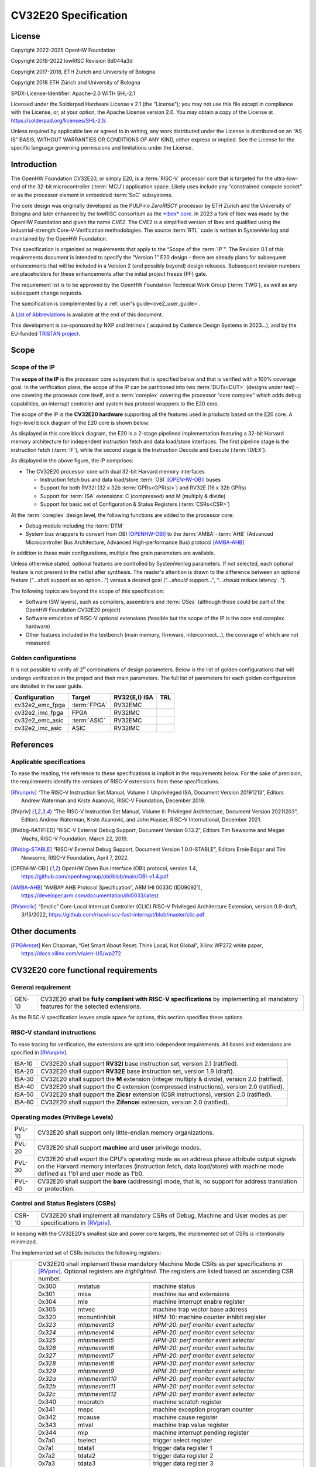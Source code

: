 =====================
CV32E20 Specification
=====================

License
=======

Copyright 2022-2025 OpenHW Foundation

Copyright 2018-2022 lowRISC Revision 8d044a3d

Copyright 2017-2018, ETH Zurich and University of Bologna

Copyright 2018 ETH Zürich and University of Bologna

SPDX-License-Identifier: Apache-2.0 WITH SHL-2.1

Licensed under the Solderpad Hardware License v 2.1 (the “License”); you
may not use this file except in compliance with the License, or, at your
option, the Apache License version 2.0. You may obtain a copy of the
License at https://solderpad.org/licenses/SHL-2.1/.

Unless required by applicable law or agreed to in writing, any work
distributed under the License is distributed on an “AS IS” BASIS,
WITHOUT WARRANTIES OR CONDITIONS OF ANY KIND, either express or implied.
See the License for the specific language governing permissions and
limitations under the License.

Introduction
============

The OpenHW Foundation CV32E20, or simply E20, is a :term:`RISC-V` processor core that
is targeted for the ultra-low-end of the 32-bit microcontroller (:term:`MCU`)
application space. Likely uses include any “constrained compute socket”
or as the processor element in embedded :term:`SoC` subsystems.

The core design was originally developed as the PULPino *ZeroRISCY*
processor by ETH Zürich and the University of Bologna and later enhanced
by the lowRISC consortium as the `*Ibex* core <https://github.com/lowRISC/ibex>`_.  In 2023 a fork of Ibex was made
by the OpenHW Foundation and given the name *CVE2*.  The CVE2 is a simplified version
of Ibex and qualified using the industrial-strength
Core-V-Verification methodologies. The source :term:`RTL` code is written in SystemVerilog and maintained by the OpenHW Foundation.

This specification is organized as requirements that apply to the “Scope
of the :term:`IP`". The Revision 0.1 of this requirements document is intended
to specify the “Version 1” E20 design - there are already plans for
subsequent enhancements that will be included in a Version 2 (and
possibly beyond) design releases. Subsequent revision numbers are
placeholders for these enhancements after the initial project freeze
(PF) gate.

The requirement list is to be approved by the OpenHW Foundation Technical
Work Group (:term:`TWG`), as well as any subsequent change requests.

The specification is complemented by a :ref:`user's guide<cve2_user_guide>`.

A `List of Abbreviations`_ is available at the end of this document.

This development is co-sponsored by NXP and Intrinsix ( acquired by Cadence Design Systems in 2023...), and by the EU-funded `TRISTAN project <https://tristan-project.eu>`_.

Scope
=====

Scope of the IP
---------------

The **scope of the IP** is the processor core subsystem that is
specified below and that is verified with a 100% coverage goal. In the
verification plans, the scope of the IP can be partitioned into two :term:`DUTs<DUT>`
(designs under test) - one covering the processor core itself, and a
:term:`coreplex` covering the processor "core complex" which adds
debug capabilities, an interrupt controller and system bus protocol
wrappers to the E20 core.

The scope of the IP is the **CV32E20 hardware** supporting all the
features used in products based on the E20 core. A high-level block
diagram of the E20 core is shown below:

.. image:: ../03_reference/images/blockdiagram.drawio.svg
  :width: 100%
  :alt: CV32E20 block diagram

As displayed in this core block diagram, the E20 is a 2-stage pipelined
implementation featuring a 32-bit Harvard memory architecture for
independent instruction fetch and data load/store interfaces. The first
pipeline stage is the instruction fetch (:term:`IF`), while the second stage is
the Instruction Decode and Execute (:term:`ID/EX`).

As displayed in the above figure, the IP comprises:

-  The CV32E20 processor core with dual 32-bit Harvard memory interfaces

   -  Instruction fetch bus and data load/store :term:`OBI` [OPENHW-OBI]_ buses

   -  Support for both RV32I (32 x 32b :term:`GPRs<GPR(s)>`) and RV32E (16 x 32b GPRs)

   -  Support for :term:`ISA` extensions: C (compressed) and M (multiply &
      divide)

   -  Support for basic set of Configuration & Status Registers (:term:`CSRs<CSR>`)

At the :term:`coreplex` design level, the following functions are added to the
processor core:

-  Debug module including the :term:`DTM`

-  System bus wrappers to convert from OBI [OPENHW-OBI]_ to the
   :term:`AMBA`-:term:`AHB` (Advanced Microcontroller Bus Architecture, Advanced
   High-performance Bus) protocol [AMBA-AHB]_

In addition to these main configurations, multiple fine grain parameters
are available.

Unless otherwise stated, optional features are controlled by
SystemVerilog parameters. If not selected, each optional feature is not
present in the netlist after synthesis. The reader's attention is drawn
to the difference between an optional feature ("...\ *shall* support as
an option...") versus a desired goal ("...\ *should* support...",
"...\ *should* reduce latency...").

The following topics are beyond the scope of this specification:

-  Software (SW layers), such as compilers, assemblers and :term:`OSes`
   (although these could be part of the OpenHW Foundation CV32E20 project)

-  Software emulation of RISC-V optional extensions (feasible but the
   scope of the IP is the core and coreplex hardware)

-  Other features included in the testbench (main memory, firmware,
   interconnect…), the coverage of which are not measured

Golden configurations
---------------------

It is not possible to verify all 2\ :sup:`n` combinations of design
parameters. Below is the list of golden configurations that will undergo
verification in the project and their main parameters. The full list of
parameters for each golden configuration are detailed in the user guide.

+----------------------------+-----------------+----------------------+-------+
| **Configuration**          | **Target**      | **RV32{E,I} ISA**    |**TRL**|
+----------------------------+-----------------+----------------------+-------+
| cv32e2_emc_fpga            | :term:`FPGA`    | RV32EMC              |       |
+----------------------------+-----------------+----------------------+-------+
| cv32e2_imc_fpga            | FPGA            | RV32IMC              |       |
+----------------------------+-----------------+----------------------+-------+
| cv32e2_emc_asic            | :term:`ASIC`    | RV32EMC              |       |
+----------------------------+-----------------+----------------------+-------+
| cv32e2_imc_asic            | ASIC            | RV32IMC              |       |
+----------------------------+-----------------+----------------------+-------+

References
==========

Applicable specifications
-------------------------

To ease the reading, the reference to these specifications is implicit
in the requirements below. For the sake of precision, the requirements
identify the versions of RISC-V extensions from these specifications.

.. [RVunpriv] “The RISC-V Instruction Set Manual, Volume I: Unprivileged ISA,
   Document Version 20191213”, Editors Andrew Waterman and Krste Asanović,
   RISC-V Foundation, December 2019.

.. [RVpriv] “The RISC-V Instruction Set Manual, Volume II: Privileged
   Architecture, Document Version 20211203”, Editors Andrew Waterman,
   Krste Asanović, and John Hauser, RISC-V International, December 2021.

.. [RVdbg-RATIFIED] “RISC-V External Debug Support, Document Version
   0.13.2”, Editors Tim Newsome and Megan Wachs, RISC-V Foundation, March
   22, 2019.

.. [RVdbg-STABLE] “RISC-V External Debug Support, Document Version
   1.0.0-STABLE”, Editors Ernie Edgar and Tim Newsome, RISC-V Foundation,
   April 7, 2022.

.. [OPENHW-OBI] OpenHW Open Bus Interface (OBI) protocol, version 1.4,
   https://github.com/openhwgroup/obi/blob/main/OBI-v1.4.pdf

.. [AMBA-AHB] “AMBA® AHB Protocol Specification”, ARM IHI 0033C (ID090921),
   https://developer.arm.com/documentation/ihi0033/latest

.. [RVsmclic] “Smclic” Core-Local Interrupt Controller (CLIC) RISC-V
   Privileged Architecture Extension, version 0.9-draft, 3/15/2022,
   https://github.com/riscv/riscv-fast-interrupt/blob/master/clic.pdf

Other documents
===============

.. [FPGAreset] Ken Chapman, “Get Smart About Reset: Think Local, Not
   Global”, Xilinx WP272 white paper, https://docs.xilinx.com/v/u/en-US/wp272

CV32E20 core functional requirements
====================================

General requirement
-------------------

+--------+--------------------------------------------------------------+
| GEN-10 | CV32E20 shall be **fully compliant with RISC-V               |
|        | specifications** by implementing all mandatory features for  |
|        | the selected extensions.                                     |
+--------+--------------------------------------------------------------+

As the RISC-V specification leaves ample space for options, this section
specifies these options.

RISC-V standard instructions
----------------------------

To ease tracing for verification, the extensions are split into
independent requirements. All bases and extensions are specified in 
[RVunpriv]_.

+--------+---------------------------------------------------------------+
| ISA-10 | CV32E20 shall support **RV32I** base instruction set, version |
|        | 2.1 (ratified).                                               |
+--------+---------------------------------------------------------------+
| ISA-20 | CV32E20 shall support **RV32E** base instruction set, version |
|        | 1.9 (draft).                                                  |
+--------+---------------------------------------------------------------+
| ISA-30 | CV32E20 shall support the **M** extension (integer multiply & |
|        | divide), version 2.0 (ratified).                              |
+--------+---------------------------------------------------------------+
| ISA-40 | CV32E20 shall support the **C** extension (compressed         |
|        | instructions), version 2.0 (ratified).                        |
+--------+---------------------------------------------------------------+
| ISA-50 | CV32E20 shall support the **Zicsr** extension (CSR            |
|        | instructions), version 2.0 (ratified).                        |
+--------+---------------------------------------------------------------+
| ISA-60 | CV32E20 shall support the **Zifencei** extension, version 2.0 |
|        | (ratified).                                                   |
+--------+---------------------------------------------------------------+

Operating modes (Privilege Levels)
----------------------------------

+--------+--------------------------------------------------------------+
| PVL-10 | CV32E20 shall support only little-endian memory              |
|        | organizations.                                               |
+--------+--------------------------------------------------------------+
| PVL-20 | CV32E20 shall support **machine** and **user**               |
|        | privilege modes.                                             |
+--------+--------------------------------------------------------------+
| PVL-30 | CV32E20 shall export the CPU's operating mode as an address  |
|        | phase attribute output signals on the Harvard memory         |
|        | interfaces (instruction fetch, data load/store) with machine |
|        | mode defined as 1'b1 and user mode as 1'b0.                  |
+--------+--------------------------------------------------------------+
| PVL-40 | CV32E20 shall support the **bare** (addressing) mode, that   |
|        | is, no support for address translation or protection.        |
+--------+--------------------------------------------------------------+

Control and Status Registers (CSRs)
-----------------------------------

+--------+--------------------------------------------------------------+
| CSR-10 | CV32E20 shall implement all mandatory CSRs of Debug, Machine |
|        | and User modes as per specifications in [RVpriv]_.           |
+--------+--------------------------------------------------------------+

In keeping with the CV32E20's smallest size and power core targets, the
implemented set of CSRs is intentionally minimized.

The implemented set of CSRs includes the following registers:

+--------+----------------------------------------------------------------------------+
| CSR-20 | | CV32E20 shall implement these mandatory Machine Mode CSRs                |
|        |  as per specifications in [RVpriv]_. Optional registers are                |
|        |  *highlighted*. The registers are listed based on ascending                |
|        |  CSR number.                                                               |
|        |                                                                            |
|        |                                                                            |
|        |                                                                            |
|        +---------+------------------+-----------------------------------------------+
|        | 0x300   |  mstatus         | machine status                                |
|        +---------+------------------+-----------------------------------------------+
|        | 0x301   |  misa            | machine isa and extensions                    |
|        +---------+------------------+-----------------------------------------------+
|        | 0x304   |  mie             | machine interrupt enable register             |
|        +---------+------------------+-----------------------------------------------+
|        | 0x305   |  mtvec           | machine trap vector base address              |
|        +---------+------------------+-----------------------------------------------+
|        | 0x320   |  mcountinhibit   | HPM-10: machine counter inhibit register      |
|        +---------+------------------+-----------------------------------------------+
|        | *0x323* |  *mhpmevent3*    | *HPM-20: perf monitor event selector*         |
|        +---------+------------------+-----------------------------------------------+
|        | *0x324* |  *mhpmevent4*    | *HPM-20: perf monitor event selector*         |
|        +---------+------------------+-----------------------------------------------+
|        | *0x325* |  *mhpmevent5*    | *HPM-20: perf monitor event selector*         |
|        +---------+------------------+-----------------------------------------------+
|        | *0x326* |  *mhpmevent6*    | *HPM-20: perf monitor event selector*         |
|        +---------+------------------+-----------------------------------------------+
|        | *0x327* |  *mhpmevent7*    | *HPM-20: perf monitor event selector*         |
|        +---------+------------------+-----------------------------------------------+
|        | *0x328* |  *mhpmevent8*    | *HPM-20: perf monitor event selector*         |
|        +---------+------------------+-----------------------------------------------+
|        | *0x329* |  *mhpmevent9*    | *HPM-20: perf monitor event selector*         |
|        +---------+------------------+-----------------------------------------------+
|        | *0x32a* |  *mhpmevent10*   | *HPM-20: perf monitor event selector*         |
|        +---------+------------------+-----------------------------------------------+
|        | *0x32b* |  *mhpmevent11*   | *HPM-20: perf monitor event selector*         |
|        +---------+------------------+-----------------------------------------------+
|        | *0x32c* |  *mhpmevent12*   | *HPM-20: perf monitor event selector*         |
|        +---------+------------------+-----------------------------------------------+
|        | 0x340   |  mscratch        | machine scratch register                      |
|        +---------+------------------+-----------------------------------------------+
|        | 0x341   |  mepc            | machine exception program counter             |
|        +---------+------------------+-----------------------------------------------+
|        | 0x342   |  mcause          | machine cause register                        |
|        +---------+------------------+-----------------------------------------------+
|        | 0x343   |  mtval           | machine trap value register                   |
|        +---------+------------------+-----------------------------------------------+
|        | 0x344   |  mip             | machine interrupt pending register            |
|        +---------+------------------+-----------------------------------------------+
|        | 0x7a0   |  tselect         | trigger select register                       |
|        +---------+------------------+-----------------------------------------------+
|        | 0x7a1   |  tdata1          | trigger data register 1                       |
|        +---------+------------------+-----------------------------------------------+
|        | 0x7a2   |  tdata2          | trigger data register 2                       |
|        +---------+------------------+-----------------------------------------------+
|        | 0x7a3   |  tdata3          | trigger data register 3                       |
|        +---------+------------------+-----------------------------------------------+
|        | 0x7a8   |  mcontext        | machine context register                      |
|        +---------+------------------+-----------------------------------------------+
|        | 0x7aa   |  scontext        | supervisor context register                   |
|        +---------+------------------+-----------------------------------------------+
|        | 0x7b0   |  dcsr            | debug control and status register             |
|        +---------+------------------+-----------------------------------------------+
|        | 0x7b1   |  dpc             | debug pc register                             |
|        +---------+------------------+-----------------------------------------------+
|        | 0x7b2   |  dscratch0       | debug scratch register 0                      |
|        +---------+------------------+-----------------------------------------------+
|        | 0x7b3   |  dscratch1       | debug scratch register 2                      |
|        +---------+------------------+-----------------------------------------------+
|        | 0x7c0   |  cpuctrl         | cpu control register                          |
|        +---------+------------------+-----------------------------------------------+
|        | 0xb00   |  mcycle          | HPM-10: machine cycle counter                 |
|        +---------+------------------+-----------------------------------------------+
|        | 0xb02   |  minstret        | HPM-10: machine insts retired counter         |
|        +---------+------------------+-----------------------------------------------+
|        | *0xb03* |  *mhpmcounter3*   | *HPM-10: number of load/store cycles*        |
|        +---------+------------------+-----------------------------------------------+
|        | *0xb04* |  *mhpmcounter4*   | *HPM-10: number of inst fetch cycles*        |
|        +---------+------------------+-----------------------------------------------+
|        | *0xb05* |  *mhpmcounter5*   | *HPM-10: number of load cycles*              |
|        +---------+------------------+-----------------------------------------------+
|        | *0xb06* |  *mhpmcounter6*   | *HPM-10: number of store cycles*             |
|        +---------+------------------+-----------------------------------------------+
|        | *0xb07* |  *mhpmcounter7*   | *HPM-10: number of jump cycles*              |
|        +---------+------------------+-----------------------------------------------+
|        | *0xb08* |  *mhpmcounter8*   | *HPM-10: number of conditional br cycles*    |
|        +---------+------------------+-----------------------------------------------+
|        | *0xb09* |  *mhpmcounter9*   | *HPM-10: number of cond br taken cycles*     |
|        +---------+------------------+-----------------------------------------------+
|        | *0xb0a* |  *mhpmcounter10*  | *HPM-10: number of return inst cycles*       |
|        +---------+------------------+-----------------------------------------------+
|        | *0xb0b* |  *mhpmcounter11*  | *HPM-10: number of wfi cycles*               |
|        +---------+------------------+-----------------------------------------------+
|        | *0xb0c* |  *mhpmcounter12*  | *HPM-10: number of divide cycles*            |
|        +---------+------------------+-----------------------------------------------+
|        | 0xb80   |  mcycleh         | HPM-10: upper word of mcycle                  |
|        +---------+------------------+-----------------------------------------------+
|        | 0xb82   |  minstreth       | HPM-10: upper word of minstret                |
|        +---------+------------------+-----------------------------------------------+
|        | *0xb83* |  *mhpmcounter3h*  | *HPM-20: upper word of *mhpmcounter3*        |
|        +---------+------------------+-----------------------------------------------+
|        | *0xb84* |  *mhpmcounter4h*  | *HPM-20: upper word of *mhpmcounter4*        |
|        +---------+------------------+-----------------------------------------------+
|        | *0xb85* |  *mhpmcounter5h*  | *HPM-20: upper word of *mhpmcounter5*        |
|        +---------+------------------+-----------------------------------------------+
|        | *0xb86* |  *mhpmcounter6h*  | *HPM-20: upper word of *mhpmcounter6*        |
|        +---------+------------------+-----------------------------------------------+
|        | *0xb87* |  *mhpmcounter7h*  | *HPM-20: upper word of *mhpmcounter7*        |
|        +---------+------------------+-----------------------------------------------+
|        | *0xb88* |  *mhpmcounter8h*  | *HPM-20: upper word of *mhpmcounter8*        |
|        +---------+------------------+-----------------------------------------------+
|        | *0xb89* |  *mhpmcounter9h*  | *HPM-20: upper word of *mhpmcounter9*        |
|        +---------+------------------+-----------------------------------------------+
|        | *0xb8a* |  *mhpmcounter10h* | *HPM-20: upper word of *mhpmcounter10*       |
|        +---------+------------------+-----------------------------------------------+
|        | *0xb8b* |  *mhpmcounter11h* | *HPM-20: upper word of *mhpmcounter11*       |
|        +---------+------------------+-----------------------------------------------+
|        | *0xb8c* |  *mhpmcounter12h* | *HPM-20: upper word of *mhpmcounter12*       |
|        +---------+------------------+-----------------------------------------------+
|        | 0xc00   |  cycle           | user mode cycle, lower 32b                    |
|        +---------+------------------+-----------------------------------------------+
|        | 0xc02   |  instret         | user mode instret, lower 32b                  |
|        +---------+------------------+-----------------------------------------------+
|        | 0xc80   |  cycleh          | user mode cycle, upper 32b                    |
|        +---------+------------------+-----------------------------------------------+
|        | 0xc82   |  instreth        | user mode instret, upper 32b                  |
|        +---------+------------------+-----------------------------------------------+
|        | 0xf11   |  mvendorid       | machine vendor ID                             |
|        +---------+------------------+-----------------------------------------------+
|        | 0xf12   |  marchid         | machine architecture ID                       |
|        +---------+------------------+-----------------------------------------------+
|        | 0xf13   |  mimpid          | machine implementation ID                     |
|        +---------+------------------+-----------------------------------------------+
|        | 0xf14   |  mhartid         | hardware thread ID                            |
+--------+---------+------------------+-----------------------------------------------+

CSR hardware performance counters
---------------------------------

For the performance monitor counters, the default CSR configuration for
the CV32E20 core implements the two 64-bit cycle and
inst(ructions)ret(ired) counters along with the 32-bit mcountinhibit
register.

The 64-bit counters are accessed using CSRR instructions separately
reading the upper and lower 32-bit values. A 4-instruction loop can be
used to provide a fully coherent 64-bit register read that provides
protection against any “race condition” involving an overflow from the
lower order 32-bit register.

+--------+------------------------------------------------------------------------+
| HPM-10 | CV32E20 shall implement the 64-bit mcycle and minstret                 |
|        | standard performance counters (including their upper 32 bits           |
|        | counterparts mcycleh and minstreth) as per [RVpriv]_:                  |
|        |                                                                        |
|        |                                                                        |
|        +------------+---------------+-------------------------------------------+
|        | CSR Number | PM Counter    | Description                               |
|        +------------+---------------+-------------------------------------------+
|        | 0x320      | mcountinhibit | machine-mode                              |
|        +------------+---------------+-------------------------------------------+
|        | 0xb00      | mcycle        | machine mode cycle, lower 32 bits         |
|        +------------+---------------+-------------------------------------------+
|        | 0xb02      | minstret      | machine mode instret, lower 32 bits       |
|        +------------+---------------+-------------------------------------------+
|        | 0xb80      | mcycleh       | machine mode cycle, upper 32 bits         |
|        +------------+---------------+-------------------------------------------+
|        | 0xb82      | minstreth     | machine mode instret, upper 32 bits       |
|        +------------+---------------+-------------------------------------------+
|        | 0xc00      | cycle         | user mode cycle, lower 32b                |
|        +------------+---------------+-------------------------------------------+
|        | 0xc02      | instret       | user mode instret, lower 32b              |
|        +------------+---------------+-------------------------------------------+
|        | 0xc80      | cycleh        | user mode cycle, upper 32b                |
|        +------------+---------------+-------------------------------------------+
|        | 0xc82      | instreth      | user mode instret, upper 32b              |
+--------+------------------------------------------------------------------------+
| HPM-20 | CV32E20 should support 10 optional event counters                      |
|        | (mhpmcounterX{h}) and their associated event selector                  |
|        | (mhpmeventX) performance monitoring registers. *The default            |
|        | width of these registers is 32 bits*.                                  |
|        |                                                                        |
|        | These registers are intended to provide hardware performance           |
|        | monitoring capabilities in FPGA development targets (and/or            |
|        | ASIC SoC targets).                                                     |
|        |                                                                        |
|        +------------+---------------+-------------------------------------------+
|        | CSR Number | PM Counter    | Description                               |
|        +------------+---------------+-------------------------------------------+
|        | 0xb03      | mhpmcounter3  | m-mode performance-monitoring counter 3   |
|        |            |               | NumCyclesLSU, lower 32 bits               |
|        +------------+---------------+-------------------------------------------+
|        | 0xb04      | mhpmcounter4  | m-mode performance-monitoring counter 4   |
|        |            |               | NumCyclesIF, lower 32 bits                |
|        +------------+---------------+-------------------------------------------+
|        | 0xb05      | mhpmcounter5  | m-mode performance-monitoring counter 5   |
|        |            |               | NumLoads, lower 32 bits                   |
|        +------------+---------------+-------------------------------------------+
|        | 0xb06      | mhpmcounter6  | m-mode performance-monitoring counter 6   |
|        |            |               | NumStores, lower 32 bits                  |
|        +------------+---------------+-------------------------------------------+
|        | 0xb07      | mhpmcounter7  | m-mode performance-monitoring counter 7   |
|        |            |               | NumJumps, lower 32 bits                   |
|        +------------+---------------+-------------------------------------------+
|        | 0xb08      | mhpmcounter8  | m-mode performance-monitoring counter 8   |
|        |            |               | NumBranches, lower 32 bits                |
|        +------------+---------------+-------------------------------------------+
|        | 0xb09      | mhpmcounter9  | m-mode performance-monitoring counter 9   |
|        |            |               | NumBranchesTaken, lower 32 bits           |
|        +------------+---------------+-------------------------------------------+
|        | 0xb0a      | mhpmcounter10 | m-mode performance-monitoring counter 10  |
|        |            |               | NumInstrRetC, lower 32 bits               |
|        +------------+---------------+-------------------------------------------+
|        | 0xb0b      | mhpmcounter11 | m-mode performance-monitoring counter 11  |
|        |            |               | NumCyclesWFI, lower 32 bits               |
|        +------------+---------------+-------------------------------------------+
|        | 0xb0c      | mhpmcounter12 | m-mode performance-monitoring counter 12  |
|        |            |               | NumCyclesDivWait, lower 32 bits           |
|        +------------+---------------+-------------------------------------------+
|        | 0xb83      | mhpmcounter3h | m-mode performance-monitoring counter 3   |
|        |            |               | NumCyclesLSU, upper 32 bits               |
|        +------------+---------------+-------------------------------------------+
|        | 0xb84      | mhpmcounter4h | m-mode performance-monitoring counter 4   |
|        |            |               | NumCyclesIF, upper 32 bits                |
|        +------------+---------------+-------------------------------------------+
|        | 0xb85      | mhpmcounter5h | m-mode performance-monitoring counter 5   |
|        |            |               | NumLoads, upper 32 bits                   |
|        +------------+---------------+-------------------------------------------+
|        | 0xb86      | mhpmcounter6h | m-mode performance-monitoring counter 6   |
|        |            |               | NumStores, upper 32 bits                  |
|        +------------+---------------+-------------------------------------------+
|        | 0xb87      | mhpmcounter7h | m-mode performance-monitoring counter 7   |
|        |            |               | NumJumps, upper 32 bits                   |
|        +------------+---------------+-------------------------------------------+
|        | 0xb88      | mhpmcounter8h | m-mode performance-monitoring counter 8   |
|        |            |               | NumBranches, upper 32 bits                |
|        +------------+---------------+-------------------------------------------+
|        | 0xb89      | mphmcounter9h | m-mode performance-monitoring counter 9   |
|        |            |               | NumBranchesTaken, upper 32 bits           |
|        +------------+---------------+-------------------------------------------+
|        | 0xb8a      | mphmcounter10h| m-mode performance-monitoring counter 10  |
|        |            |               | NumInstrRetC, upper 32 bits               |
|        +------------+---------------+-------------------------------------------+
|        | 0xb8b      | mphmcounter11h| m-mode performance-monitoring counter 11  |
|        |            |               | NumCyclesWFI, upper 32 bits               |
|        +------------+---------------+-------------------------------------------+
|        | 0xb8c      | mphmcounter12h| m-mode performance-monitoring counter 12  |
|        |            |               | NumCyclesDivWait, upper 32 bits           |
|        +------------+---------------+-------------------------------------------+
|        |                                                                        |
|        | The mphmeventX registers are the event selectors and                   |
|        | enable/disable the corresponding mphmcounterX registers. The           |
|        | association of the events with the mphmcounterX registers are          |
|        | hardwired.                                                             |
|        |                                                                        |
|        +------------+----------------+------------------------------------------+
|        | CSR Number | Event Selector | Description | event ID/bit | reset value |
|        +------------+----------------+------------------------------------------+
|        | 0x323      | mhpmevent3     |           3 | event ID/bit | reset value |
+--------+------------+----------------+------------------------------------------+



.. |        |                                                                       |
.. |        | 0x323 mhpmevent3 // 3, 0x0000_0008                                    |
.. |        |                                                                       |
.. |        | 0x324 mphmevent4 // 4, 0x0000_0010                                    |
.. |        |                                                                       |
.. |        | 0x325 mphmevent5 // 5, 0x0000_0020                                    |
.. |        |                                                                       |
.. |        | 0x326 mphmevent6 // 6, 0x0000_0040                                    |
.. |        |                                                                       |
.. |        | 0x327 mphmevent7 // 7, 0x0000_0080                                    |
.. |        |                                                                       |
.. |        | 0x328 mphmevent8 // 8, 0x0000_0100                                    |
.. |        |                                                                       |
.. |        | 0x329 mphmevent9 // 9, 0x0000_0200                                    |
.. |        |                                                                       |
.. |        | 0x32a mphmevent10 // 10, 0x0000_0400                                  |
.. |        |                                                                       |
.. |        | 0x32b mphmevent11 // 11, 0x0000_0800                                  |
.. |        |                                                                       |
.. |        | 0x32c mphmevent12 // 12, 0x0000_1000                                  |
.. +--------+-----------------------------------------------------------------------+

.. note::
   The Ibex documentation is incorrect/confusing about the optional
   presence of mhpmcounter{11,12}. This specification assumes the Ibex
   documentation is simply incorrect for these 2 counters.

.. note::
   It should be mentioned that the event associated with 
   mphm{event,counter}11 has a different definition for the E20 core versus
   Ibex. This counter no longer tracks multiply cycles, but rather, the
   cycles when the core is quiescent in the 'wait for interrupt' state.  

Additional details on the CSRs are available in the user manual.

Interface requirements
======================

CV32E20 core memory bus
-----------------------

+--------+-------------------------------------------------------------+
| MEM-10 | CV32E20 core shall support a Harvard memory interface with  |
|        | two 32-bit OBI interfaces, one for instruction fetch and a  |
|        | second for data loads & stores. Each bus includes a 32-bit  |
|        | byte address and dual 32-bit buses for read and write data. |
|        | Data references support 8-bit byte, 16-bit halfword and     |
|        | 32-bit word elements.                                       |
+--------+-------------------------------------------------------------+

CV32E20 coreplex memory bus
---------------------------

+--------+-------------------------------------------------------------+
| MEM-20 | The CV32E20 coreplex shall support a Harvard memory         |
|        | interface with two 32-bit AMBA-AHB5 interfaces, one for     |
|        | instruction fetch and a second for data loads & stores.     |
|        | Each bus includes a 32-bit byte address and dual 32-bit     |
|        | buses for read and write data. Data references support      |
|        | 8-bit byte, 16-bit halfword and 32-bit word elements.       |
+--------+-------------------------------------------------------------+
| MEM-21 | The CV32E20 coreplex also shall support a 32-bit AMBA-AHB5  |
|        | interface from the debug module to allow real-time debug    |
|        | access to system memory.                                    |
+--------+-------------------------------------------------------------+
| MEM-30 | The CV32E20 coreplex shall support unaligned (also known as |
|        | *misaligned*) data accesses for the E20 core by generating  |
|        | 2 bus cycles to complete the memory reference. This         |
|        | capability requires individual byte strobes be supported in |
|        | the attached data memory.                                   |
|        |                                                             |
|        | If this capability cannot be supported, the coreplex shall  |
|        | support an optional hardware configuration where all        |
|        | unaligned data accesses are decomposed into combinations of |
|        | 8- and 16-bit transfers. This means the ‘worst-case' data   |
|        | unalignment may require 3 bus cycles (byte, halfword, byte) |
|        | to complete.                                                |
+--------+-------------------------------------------------------------+
| MEM-40 | The CV32E20 coreplex shall generate only SINGLE AHB         |
|        | transactions, that is, no BURST transactions are generated  |
|        | by the E20 core.                                            |
+--------+-------------------------------------------------------------+
| MEM-50 | The CV32E20 coreplex AHB5 bus protocol shall support the    |
|        | following design interface parameters:                      |
|        |                                                             |
|        | ADDR_WIDTH 32                                               |
|        |                                                             |
|        | DATA_WIDTH 32                                               |
|        |                                                             |
|        | HBURST_WIDTH 4                                              |
|        |                                                             |
|        | HPROT_WIDTH 4                                               |
|        |                                                             |
|        | HMASTER_WIDTH 0                                             |
|        |                                                             |
+--------+-------------------------------------------------------------+
| MEM-60 | The CV32E20 coreplex AHB5 bus protocol shall not support    |
|        | signaling associated with exclusive accesses - this implies |
|        | the HEXCL and HEXOKAY control signals are not used.         |
+--------+-------------------------------------------------------------+
| MEM-70 | The CV32E20 coreplex AHB5 bus protocol shall encode the     |
|        | operating mode of every access using the {HNONSECURE,       |
|        | HPROT[1]} bus attribute signals defined as:                 |
|        |                                                             |
|        | if E20 core mode = user, then {HNONSECURE, HPROT[1]} =      |
|        | 2'b10                                                       |
|        |                                                             |
|        | if E20 core mode = machine, then {HNONSECURE, HPROT[1]} =   |
|        | 2'b01                                                       |
+--------+-------------------------------------------------------------+
| MEM-80 | The CV32E20 coreplex AHB5 bus protocol shall implement a    |
|        | 4-bit HPROT[*] bus attribute control where HPROT[3:2] is    |
|        | hardwired to 2'b00.                                         |
+--------+-------------------------------------------------------------+

Debug
-----

+---------+------------------------------------------------------------+
| DBG-10  | CV32E20 shall implement the features outlined in Chapter 4 |
|         | of [RVdbg-STABLE]_                                         |
+---------+------------------------------------------------------------+

In addition, there can be an external debug module, not in the scope of
the IP.

Interrupts
----------

CLINT is the default interrupt controller in [RVpriv]_. It is limited to 
32 custom IRQs for RV32. A :term:`CLIC` [RVsmclic]_ supports up to 4.064
IRQs, but is not yet ratified at the time of specification. 

+---------+------------------------------------------------------------+
| IRQ-10  | CV32E20 shall implement interrupt handling registers as    |
|         | per the RISC-V privilege specification and interface with  |
|         | a :term:`CLINT` implementation.                            |
+---------+------------------------------------------------------------+
| IRQ-20  | CV32E20 shall implement one Non-Maskable Interrupt (NMI),  |
|         | which is triggered from an external signal. The            |
|         | corresponding excpection code is 32.                       |
+---------+------------------------------------------------------------+
| IRQ-30  | The NMI implemented by CV32E20 shall be resumable.         |
+---------+------------------------------------------------------------+

.. note::
   It should be noted that CVE2 had implemented a custom mechanism for NMI 
   recovery. A standard RISC-V way of NMI recovery is in draft stage. In
   future, the custom mechanism could be reworked to follow the standard.

Coprocessor interface
---------------------

+--------+-------------------------------------------------------------+
| XIF-10 | For *subsequent* core implementations, CV32E20 shall        |
|        | support the coprocessor interface compliant with [CV-X-IF]  |
|        | to extend the supported instructions. The goal is a set of  |
|        | compatible interfaces between the CORE-V cores, for         |
|        | example, CV32E40{P,S,X}, CV32E20, …                         |
|        |                                                             |
|        | The initial version of CV32E20 shall not support the        |
|        | CV-X-IF coprocessor interface.                              |
+--------+-------------------------------------------------------------+

PPA targets
===========

These PPA targets will be updated when physical design monitoring is
integrated in the continuous integration flow.

+--------+-------------------------------------------------------------+
| PPA-10 | CV32E20 should be resource optimized for both ASIC and FPGA |
|        | targets.                                                    |
|        |                                                             |
|        | In general, the relative priority of the PPA metrics is     |
|        | Power > Area > Performance. The project needs to determine  |
|        | how much to measure and minimize power dissipation -        |
|        | core/coreplex area provides a general proxy for power with  |
|        | numerous caveats.                                           |
+--------+-------------------------------------------------------------+
| PPA-20 | CV32E20 should deliver more than x.y CoreMark/MHz           |
|        | performance when targeting RV32IMC for maximum performance, |
|        | for example, GCC -O3 compiler options and attached to zero  |
|        | wait-state instruction and data memories.                   |
|        |                                                             |
|        | This performance metric should be defined across multiple   |
|        | configuration variables like RV32{I,E}MC, compilers         |
|        | {GCC,LLVM} and compiler options {-O3, -Os/-Oz}. The core's  |
|        | operating environment is defined with attached zero         |
|        | wait-state instruction and data memories.                   |
+--------+-------------------------------------------------------------+
| PPA-30 | CV32E20 should operate at more than ? MHz in the            |
|        | CV32E20\_?\_fpga configuration on Kintex 7 FPGA technology. |
|        |                                                             |
|        | Metric details to be supplied later.                        |
+--------+-------------------------------------------------------------+
| PPA-50 | CV32E20 should operate at more than ? MHz in the            |
|        | CV32E20\_? configuration on 16-nm FFT technology in the     |
|        | worst-case frequency corner with the fastest threshold      |
|        | voltage.                                                    |
|        |                                                             |
|        | Metric details to be supplied later.                        |
+--------+-------------------------------------------------------------+

Physical design rules
---------------------

As different teams have different design rules and flows, and to ease
the integration in FPGA and ASIC design flows:

+---------+------------------------------------------------------------+
| PDR-10  | CV32E20 should have a configurable global reset signal:    |
|         | synchronous/asynchronous, active high/low.                 |
|         |                                                            |
|         | For asynchronous resets, the assertion edge is treated as  |
|         | an asynchronous event; the negation edge is treated as a   |
|         | *synchronous* event.                                       |
+---------+------------------------------------------------------------+
| PDR-20  | CV32E20 shall be a “super-synchronous” design with a       |
|         | single clock input and all sequential elements operating   |
|         | on the pos-edge of the clock.                              |
+---------+------------------------------------------------------------+
| PDR-40  | CV32E20 should not include multi-cycle paths.              |
+---------+------------------------------------------------------------+
| PDR-50  | CV32E20 should not include technology-dependent blocks.    |
|         |                                                            |
|         | If technology-dependent blocks are used, e.g., to improve  |
|         | PPA on certain targets, the equivalent                     |
|         | technology-independent block should be available. A design |
|         | parameter can be used to select between the                |
|         | implementations.                                           |
+---------+------------------------------------------------------------+
| PDR-60  | For certain FPGA targets, CV32E20 may remove the reset in  |
|         | the RTL code.                                              |
|         |                                                            |
|         | See [FPGAreset]_ for background information on this        |
|         | requirement.                                               |
+---------+------------------------------------------------------------+

List of abbreviations
=====================

.. glossary::

   AHB
      Advanced High-performance Bus

   ALU
      Arithmetic/Logic Unit

   AMBA
      Arm(R)'s Advanced Microcontroller Bus Architecture 

   ASIC
      Application-Specific Integrated Circuit 

   AXI
      Advanced eXtensible Interface

   CLIC
      Core-Local Interrupt Controller

   CLINT
      RISC-V Privileged Specification Interrupt Controller

   coreplex
      Core Complex

   CSR
      Control and Status Register

   CV-X-IF
      Core-V Coprocessor (X) Interface

   DTM
      Debug Transport Module
      
   DUT
      Device Under Test
      
   FPGA
      Field Programmable Gate Array
   
   GPR(s)
      CPU General-Purpose Register(s)
   
   ID/EX
      Pipeline stage: Instruction Decode & Execute
      
   IF
      Pipeline stage: Instruction Fetch
      
   IP
      Intellectual Property
      
   ISA
      Instruction Set Architecture
   
   LSU
      CPU Load/Store Unit
      
   MCU
      Microcontroller
      
   MHz
      Megahertz
      
   MULT
      CPU Multiplier
      
   OBI
      Open Bus Interface protocol
   
   OSes
      Operating Systems
   
   PF
      Open Hardware Group Project Freeze 
      
   PLIC
      Platform-Level Interrupt Controller
      
   RISC-V
      5th generation of UC Berkeley reduced instruction set computing, pronounced as "risk-five" 
      
   RTL
      Register-Transfer Language
      
   SoC
      System on a Chip 
      
   TWG
      Technical Working Group
